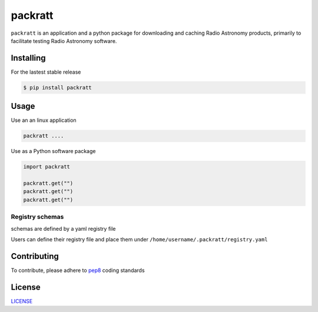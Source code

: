 packratt
========

``packratt`` is an application and a python package for downloading and
caching Radio Astronomy products, primarily to facilitate testing Radio
Astronomy software.

Installing
----------

For the lastest stable release

.. code:: bash

   $ pip install packratt

Usage
-----

Use an an linux application

.. code:: bash

   packratt ....

Use as a Python software package

.. code:: python

   import packratt

   packratt.get("")
   packratt.get("")
   packratt.get("") 

Registry schemas
~~~~~~~~~~~~~~~~

schemas are defined by a yaml registry file

.. code:: yaml

Users can define their registry file and place them under
``/home/username/.packratt/registry.yaml``

Contributing
------------

To contribute, please adhere to
`pep8 <https://www.python.org/dev/peps/pep-0008/>`__ coding standards

License
-------

`LICENSE <LICENSE>`__
